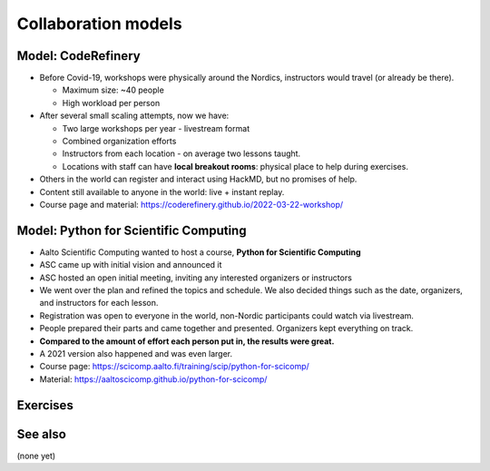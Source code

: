 Collaboration models
====================



Model: CodeRefinery
-------------------

* Before Covid-19, workshops were physically around the Nordics,
  instructors would travel (or already be there).

  * Maximum size: ~40 people
  * High workload per person

* After several small scaling attempts, now we have:

  * Two large workshops per year - livestream format
  * Combined organization efforts
  * Instructors from each location - on average two lessons taught.
  * Locations with staff can have **local breakout rooms**: physical
    place to help during exercises.

* Others in the world can register and interact using HackMD, but no
  promises of help.

* Content still available to anyone in the world: live + instant
  replay.

* Course page and material:
  https://coderefinery.github.io/2022-03-22-workshop/



Model: Python for Scientific Computing
--------------------------------------

* Aalto Scientific Computing wanted to host a course, **Python for
  Scientific Computing**
* ASC came up with initial vision and announced it
* ASC hosted an open initial meeting, inviting any interested
  organizers or instructors
* We went over the plan and refined the topics and schedule.  We also
  decided things such as the date, organizers, and instructors for
  each lesson.
* Registration was open to everyone in the world, non-Nordic
  participants could watch via livestream.
* People prepared their parts and came together and presented.
  Organizers kept everything on track.
* **Compared to the amount of effort each person put in, the results
  were great.**
* A 2021 version also happened and was even larger.
* Course page: https://scicomp.aalto.fi/training/scip/python-for-scicomp/
* Material: https://aaltoscicomp.github.io/python-for-scicomp/



Exercises
---------

.. exercise:: List successes and failures in collaborative teaching

   Using HackMD, list some successes and failures in collaborative
   teaching that you have experienced.


See also
--------

(none yet)
